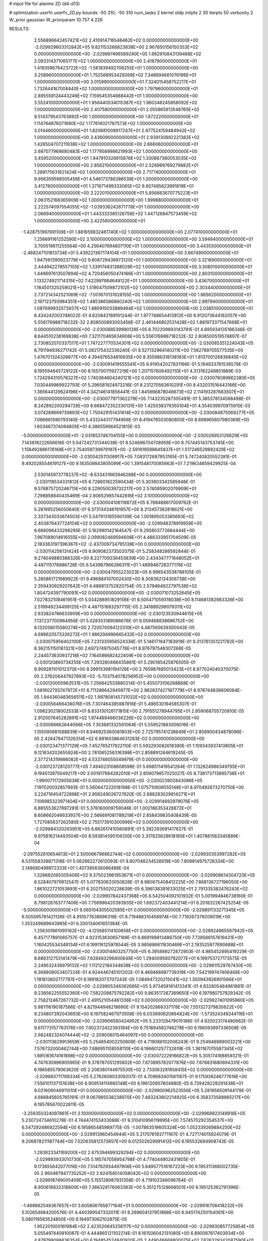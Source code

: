 # input file for alanine 2D (d4-d13)

# optimization
userfn       userfn_2D.py
bounds       -50 310; -50 310
num_tasks    2
kernel       stdp
initpts      2 30
iterpts      50
verbosity    2
W_prior      gaussian
W_priorparam 10.757 4.226



RESULTS:
  2.556896642457421E+02  2.410914716546462E+02  0.000000000000000E+00      -2.029929603312842E+05
  9.821153266823838E+00  2.967850156150353E+02  0.000000000000000E+00      -2.029897496589240E+05
  1.662910843139488E+02  2.093314371065177E+02  1.000000000000000E+00       2.418790000000000E+01
  1.419359676423722E+02 -1.581839492706255E+01  1.000000000000000E+00       3.258960000000000E+01
  1.752568953429269E+02  7.348894661076196E+01  1.000000000000000E+00       3.015990000000000E+01
  7.324015458752217E+01  1.732644167008440E+02  1.000000000000000E+00       1.797960000000000E+01
  2.895559124443246E+02  7.159545354888442E+01  1.000000000000000E+00       3.552410000000000E+01
  1.956440534015387E+02  1.960348245858092E+02  1.000000000000000E+00       2.407580000000000E+01
  2.055865913548765E+02  9.514379543763892E+00  1.000000000000000E+00       1.872220000000000E+01
  1.114764676071680E+02  1.177616021787573E+02  1.000000000000000E+00       3.014460000000000E+01
  1.820681008917247E+01  2.977524159484942E+02  1.000000000000000E+00       3.436090000000000E+01
  2.939130892221382E+02  1.426504707211938E+02  1.000000000000000E+00       2.666060000000000E+01
  2.687077968680483E+02  1.177958998621993E+02  1.000000000000000E+00       3.459520000000000E+01
  1.947910328615876E+02  1.330867380053035E+02  1.000000000000000E+00       2.856210000000000E+01
  2.526989769279882E+01  1.289175631621424E+02  1.000000000000000E+00       2.717740000000000E+01
  9.956359598505458E+01  4.546173786386539E+01  1.000000000000000E+00       3.412760000000000E+01
  1.371671499333065E+02  9.907485623991819E+01  1.000000000000000E+00       3.222010000000000E+01
  5.856683670775223E+01  2.063152168365909E+02  1.000000000000000E+00       1.999880000000000E+01
  2.222574097554055E+02 -1.039336242671778E+01  1.000000000000000E+00       2.068940000000000E+01
  1.443333385126758E+02  1.447126847573459E+02  1.000000000000000E+00       2.422560000000000E+01
 -1.428751997891109E+01  1.881659832461740E+02  1.000000000000000E+00       2.077410000000000E+01
  1.256691161252590E+02  3.100000000000000E+02  1.000000000000000E+00       3.594640000000000E+01
  3.700519611255564E+00  4.256407694807110E+01  1.000000000000000E+00       3.443550000000000E+01
 -2.468247101813734E+01  5.439221367174104E+01  1.000000000000000E+00       3.667490000000000E+01
  1.947591390923778E+02  9.608729436973120E+01  1.000000000000000E+00       3.321890000000000E+01
  2.444942278557105E+02  1.339174831388029E+02  1.000000000000000E+00       3.308010000000000E+01
  1.449697613507694E+02  4.720458050474166E+01  1.000000000000000E+00       2.803100000000000E+01
  1.133274921714315E+02  7.422997984649122E+01  1.000000000000000E+00       3.436700000000000E+01
  1.164501320259021E+02  1.519047509872102E+02  1.000000000000000E+00       2.303440000000000E+01
  2.737214342521069E+02 -7.001670131928155E+00  1.000000000000000E+00       1.865620000000000E+01
  2.197123793984351E+02  1.485386586860240E+02  1.000000000000000E+00       2.897940000000000E+01
  1.087699932573937E+02  1.880915033889464E+02  1.000000000000000E+00       2.038510000000000E+01       6.434242003748022E-01  4.620842189101244E-01       1.977748654413812E+00  6.912073644182057E+00  5.556176988718232E-32  2.808500893003456E-07
  2.461446802531428E+02  1.881973371547668E+01  0.000000000000000E+00      -2.030088539980128E+05       6.702209693143791E-01  4.895934135186346E-01       8.644510238169838E+00  7.321170465634906E+00  5.556176988718232E-32  2.808500519574897E-07
  2.730852070337517E+01  1.747227770534301E+02  0.000000000000000E+00      -2.030085351224043E+05       6.791194936271742E-01  5.082175432336240E-01       8.527132964140211E+00  7.562789705577535E+00  1.476701324328877E+00  4.394976534816935E+00
  8.355986318138183E+01  1.813700126836845E+02  0.000000000000000E+00      -2.030091419555541E+05       6.919542027831166E-01  5.194833781536579E-01       8.195594645729122E+00  8.155700111927219E+00  1.207157606492110E+01  4.313162248851889E-03
  1.724294310578327E+02  1.740364604240121E+02  0.000000000000000E+00      -2.030078089862380E+05       7.030449969922793E-01  5.296581924973216E-01       8.231270563610291E+00  8.432031516443166E+00  1.365644129624196E+01  4.342146141856441E-03
  1.845666878046673E+02  2.114193287683507E+01  0.000000000000000E+00      -2.030077971362279E+05       7.143235287305491E-01  5.385378134568498E-01       8.242892200294728E+00  8.668472352330131E+00  1.425038379350104E+01  4.354039970975915E-03
  3.074289669739893E+02  1.750429151431614E+02  0.000000000000000E+00      -2.030084875069277E+05       7.066861590793140E-01  5.433244317794956E-01       8.419476503080800E+00  8.698965607980369E+00  1.603467374094805E+01  4.386559964521815E-03
 -5.000000000000000E+01 -2.031853746704155E+00  0.000000000000000E+00      -2.030026953126629E+05       7.143818222656616E-01  5.547242731344038E-01       8.524696704708958E+00  8.757445143753745E+00  1.158492886178168E+01  2.754059739979197E+00
 -2.591919598645837E+01  1.517246529892429E+02  0.000000000000000E+00      -2.030042511308917E+05       7.083172687953165E-01  5.747240820552381E-01       9.492028554619127E+00  9.183509843805099E+00  1.391548170085663E+01  7.219634659429925E-04
  2.530145973778237E+02 -8.633431663946288E+00  0.000000000000000E+00      -2.030118534331812E+05       6.728601822590434E-01  5.303803342585948E-01       9.576875720246715E+00  8.229050039732217E+00  2.574085902076909E+01  7.298858840435469E-04
  2.806529857442816E+02  3.100000000000000E+02  0.000000000000000E+00      -2.030004106118872E+05       6.768488617009762E-01  5.281995256050640E-01       9.373134346191957E+00  8.213457382818621E+00  2.337343033674503E+01  5.547913165590139E-04
  1.001895053385693E+02  2.403876437724104E+02  0.000000000000000E+00      -2.029948378919959E+05       6.688096433298295E-01  5.162990142164547E-01       9.295803772684444E+00  7.967089014616555E+00  2.099082469594608E+01  4.486333951704509E-05
  2.183363197396367E+02 -2.437009734795138E+00  0.000000000000000E+00      -2.030114256131424E+05       6.909082373502075E-01  5.258348286592844E-01       9.274049880388326E+00  8.227709236453839E+00  2.434347771648052E+01  4.487115178986728E-05
  6.543987966286311E+01  1.489946728377176E+02  0.000000000000000E+00      -2.030047955223023E+05       6.996543538788105E-01  5.285861721689922E-01       9.496884107002430E+00  8.308362124306738E+00  2.359430929207642E+01  4.486813752920754E-05
  2.579464922797538E+02  1.804724397790091E+02  0.000000000000000E+00      -2.030071073252645E+05       7.027832108461951E-01  5.034288951829156E-01       8.505471059318038E+00  8.114681382983326E+00  2.519949234499125E+01  4.487151683297715E-05
  2.341889298079311E+02  2.633824766633909E+00  0.000000000000000E+00      -2.030123530944615E+05       7.137237700964956E-01  5.028353189086676E-01       9.059468838696752E+00  8.132058015580274E+00  2.720570094123310E+01  4.487565639300043E-05
  4.699620573326272E+01  1.986294996665432E+02  0.000000000000000E+00      -2.030075956402100E+05       7.231335956524336E-01  5.146171647183919E-01       9.313761351221782E+00  8.362151150161321E+00  2.697374975045778E+01  8.976797548307268E-05
  2.244573630937218E+02  7.164586682422409E+00  0.000000000000000E+00      -2.030120860734255E+05       7.293280466435861E-01  5.290185425876505E-01       9.909281101012370E+00  8.599153981194126E+00  2.765987685013423E+01  8.977024040370075E-05
  2.376206447927893E+02 -5.703754078256952E+00  0.000000000000000E+00      -2.030120005963531E+05       7.256842533880214E-01  5.455073106268868E-01       1.081602793747972E+01  8.711286642945977E+00  2.982837427167779E+01  8.978744836606064E-05
  1.944360483656511E+02  1.997808145731032E+02  0.000000000000000E+00      -2.030056466438076E+05       7.307464385987816E-01  5.496530194585307E-01       1.096230218002533E+01  8.833130126171815E+00  2.791551278944795E+01  2.859068705720810E-05
  2.912007645282891E+02  1.974469466036226E+02  0.000000000000000E+00      -2.030066662644066E+05       7.353881332561064E-01  5.559521883006016E-01       1.105095681588839E+01  8.946925360081803E+00  2.725795741238649E+01  2.858900434878096E-05
  2.426479471326314E+02  6.981603864631293E-02  0.000000000000000E+00      -2.030123471377129E+05       7.452765217922110E-01  5.593293082618390E-01       1.109343937413805E+01  9.121634202655924E+00  2.781065256316398E+01  2.858891264619245E-05
  2.377214319986082E+02  4.533746055049979E-01  0.000000000000000E+00      -2.030123728120777E+05       7.494023108608598E-01  5.698511419541264E-01       1.132624986349795E+01  9.194013975649217E+00  3.001917984282010E+01  2.859079857025027E-05
  6.738173713895738E+01 -1.990071172905638E+01  0.000000000000000E+00      -2.030023902843086E+05       7.197020032857993E-01  5.560647222018198E-01       1.075710606555148E+01  8.970492673270750E+00  3.224716404722898E+01  2.859249026727620E-05
  2.688283029814271E+01  7.106985323971404E+01  0.000000000000000E+00      -2.029914692979076E+05       6.885553627897281E-01  5.376160009759046E-01       1.002186353428872E+01  8.608662046633937E+00  2.566691081789219E+01  2.858439835408439E-05
  1.727085637262580E+02  2.755173910300996E+02  0.000000000000000E+00      -2.029884320263951E+05       6.862617410560891E-01  5.392293691417627E-01       9.975816214493504E+00  8.593814595106130E+00  2.317625628618165E+01  1.407881563345889E-04
 -2.097552610654613E+01  2.500066796862744E+02  0.000000000000000E+00      -2.029930353997282E+05       6.531558339871318E-01  5.062882272612093E-01       8.807048234526619E+00  7.808814975728334E+00  2.148680498972333E+01  1.407385636086488E-04
  1.328682065505406E+02  9.375023961953671E+01  0.000000000000000E+00      -2.029908614304720E+05       6.528407979912547E-01  5.077830633050826E-01       8.980675408412225E+00  7.868136727196050E+00  1.861022721053893E+01  6.202755020228639E-05
  6.396138381633025E+01  2.791335382476243E+02  0.000000000000000E+00      -2.029907842437368E+05       6.542504092101932E-01  5.001994846738160E-01       8.798126763777406E+00  7.756996420393935E+00  1.692372403441214E+01  6.201832267425254E-05
 -5.000000000000000E+01  9.065104305502585E+01  0.000000000000000E+00      -2.029891133271345E+05       6.505595761421126E-01  4.910577638896316E-01       8.719488310458974E+00  7.719267379209519E+00  1.353249689643965E+01  6.200134061651384E-05
  1.256301661095162E+02 -4.125685114100656E+01  0.000000000000000E+00      -2.029924965567942E+05       6.457177891065757E-01  4.923153630657189E-01       8.869199813486750E+00  7.728566157619431E+00  1.160425534349134E+01  6.199116125978544E-05
  3.985686611830469E+01  2.193525977690688E+01  0.000000000000000E+00      -2.030014803257750E+05       6.395888272872903E-01  4.985452895419229E-01       8.689312753141479E+00  7.628463296400649E+00  1.294009580792077E+01  6.199753727173575E-05
  2.249532438979132E+02  1.112122184344638E+02  0.000000000000000E+00      -2.029911529767430E+05       6.368808053407224E-01  4.924446745101202E-01       8.469468987739319E+00  7.542199747406468E+00  1.181813602717797E+01  6.199182073707243E-05
  1.084947320215041E+02  1.300943926901566E+01  0.000000000000000E+00      -2.029905346362695E+05       5.973458181413341E-01  4.832805484961881E-01       9.238562255552360E+00  7.582209875792282E+00  9.863517267369650E+00  6.197980757929342E-05
  2.758212467267732E+01  2.491521054461336E+02  0.000000000000000E+00      -2.029927401095960E+05       5.981116190187566E-01  4.821944948218690E-01       9.154202868337178E+00  7.551327379835622E+00  9.234807392043693E+00  6.197582467973508E-05
  6.033690620894824E+00 -1.573524349244116E+01  0.000000000000000E+00      -2.029906560424952E+05       5.233128479015186E-01  4.920023174480662E-01       9.611773157763176E+00  7.902372422393184E+00  6.751894582746278E+00  6.196093997336508E-05
  2.662482324074444E+02 -2.209008015464097E+00  0.000000000000000E+00      -2.030113629913659E+05       5.254654002250806E-01  4.719088102006243E-01       9.254946989003221E+00  7.576732000462744E+00  7.686951108558110E+00  6.196601257732619E-05
  1.361167015587345E+02  1.895161674161898E+02  0.000000000000000E+00      -2.030072229166822E+05       5.305174188859321E-01  4.747630996905965E-01       9.378787051295802E+00  7.673895762077876E+00  7.678831880694331E+00  6.196585579063620E-05
  2.208380144975530E+02  2.733063281658415E+02  0.000000000000000E+00      -2.029883711768334E+05       5.276260803309207E-01  4.709683401561167E-01       9.175938246777616E+00  7.556101137151638E+00  6.909514114665148E+00  6.196120957804880E-05
  6.739428228291438E+01  9.021609046911010E+01  0.000000000000000E+00      -2.029900962523556E+05       5.281956509144178E-01  4.666845605765191E-01       9.067985538238970E+00  7.483243802214925E+00  6.358373588965217E+00  6.195785670022811E-05
 -3.259350324097861E+01  3.100000000000000E+02  0.000000000000000E+00      -2.029969823149916E+05       5.230724734610278E-01  4.744474153433088E-01       9.310410956119995E+00  7.574570292354537E+00  6.547292486922594E+00  6.195865485989775E-05
 -1.007863519605324E+00  1.052339269884250E+02  0.000000000000000E+00      -2.029913960454944E+05       5.217078193771167E-01  4.727174015924079E-01       9.206878211187744E+00  7.520635812573657E+00  6.012502629991412E+00  6.195532694908743E-05
  1.293823341169200E+02  2.675394699328294E+02  0.000000000000000E+00      -2.029893933010730E+05       5.185747058954798E-01  4.774044902431805E-01       9.173655642077016E+00  7.514762934497906E+00  5.649577516167223E+00  6.195311368002735E-05
  2.960467947735252E+02  2.624156514058042E+02  0.000000000000000E+00      -2.029918749005409E+05       5.155128987931358E-01  4.719102346096764E-01       8.950618832318600E+00  7.366328176063383E+00  5.351275128668501E+00  6.195125362791396E-05
 -1.469862548367657E+01  3.605806765877164E+01  0.000000000000000E+00      -2.029916708418232E+05       5.102654684200576E-01  4.440399547332011E-01       8.269604137951866E+00  6.945174250154061E+00  5.080119583524850E+00  6.194973062102875E-05
  1.952201000161984E+02  2.423520645258117E+02  0.000000000000000E+00      -2.029930857725854E+05       5.055497440910087E-01  4.444865121102214E-01       8.161506042131080E+00  6.890087617403934E+00  4.879799088636354E+00  6.194854524840920E-05
  2.449046668800075E+02  7.626329342087590E+01  0.000000000000000E+00      -2.029897464503318E+05       5.030412315538370E-01  4.427446486100373E-01       8.074805819466414E+00  6.859886270411356E+00  4.447566516533293E+00  6.194615508973411E-05
 -2.867559325096776E+00  2.130225718972131E+02  0.000000000000000E+00      -2.030027443876701E+05       4.980773359934243E-01  4.381833827808531E-01       7.903836941638523E+00  6.714048433422923E+00  4.417478141265371E+00  6.194593031811104E-05
  1.703461284417110E+02 -4.300305837087190E+01  0.000000000000000E+00      -2.029935803136318E+05       4.993034876105824E-01  4.347719673676310E-01       7.839645661785834E+00  6.644628237500246E+00  4.326407708869960E+00  6.194536056906938E-05
  2.749793162608325E+02  1.364943364649615E+02  0.000000000000000E+00      -2.029992212370533E+05       4.961463589875899E-01  4.370266873867035E-01       7.817240570453874E+00  6.638804336352895E+00  4.309030457727231E+00  6.194523453747317E-05
  7.877560882571980E+01  5.214240615575471E+01  0.000000000000000E+00      -2.029917970600725E+05       4.963186655060697E-01  4.385677643004743E-01       7.813095312602704E+00  6.634393214573278E+00  4.191620938984280E+00  6.194455502431468E-05